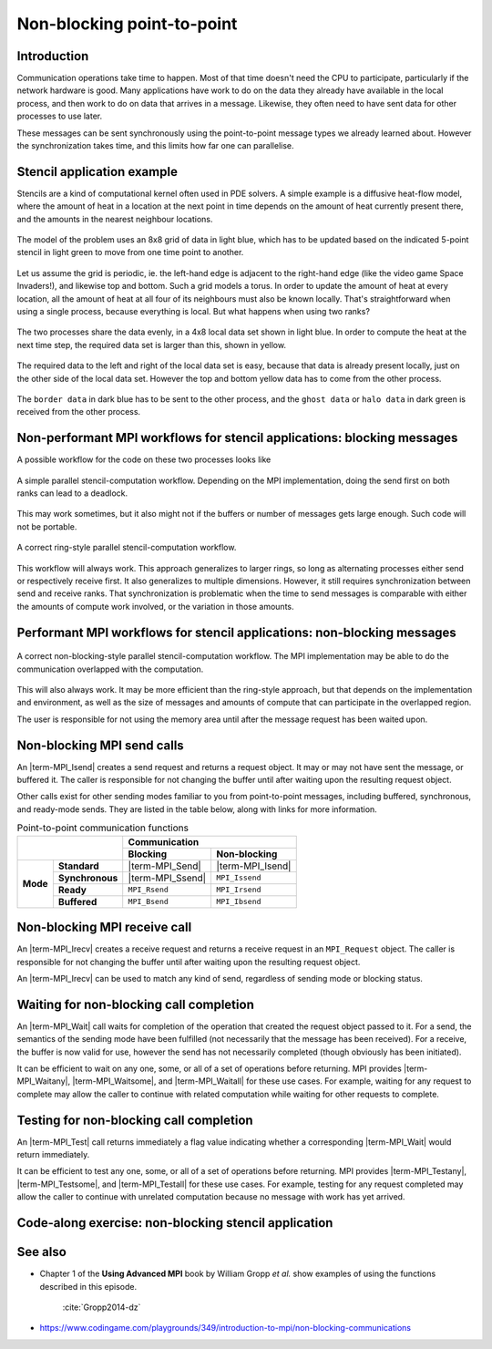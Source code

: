 Non-blocking point-to-point
===========================

.. questions::

    - Does blocking communication scale well?
    - Can my code do useful work while waiting for messages?

.. objectives::

   - Understand that messages can lead to deadlocks
   - Implement an efficient stencil halo exchange


Introduction
------------

Communication operations take time to happen. Most of that time
doesn't need the CPU to participate, particularly if the network
hardware is good. Many applications have work to do on the data they
already have available in the local process, and then work to do on
data that arrives in a message. Likewise, they often need to have sent
data for other processes to use later.

These messages can be sent synchronously using the point-to-point
message types we already learned about. However the synchronization
takes time, and this limits how far one can parallelise.

Stencil application example
---------------------------

Stencils are a kind of computational kernel often used in PDE solvers.
A simple example is a diffusive heat-flow model, where the amount of
heat in a location at the next point in time depends on the amount of
heat currently present there, and the amounts in the nearest neighbour
locations.

.. figure:: img/StencilApplication.svg
   :align: center

   The model of the problem uses an 8x8 grid of data in light blue,
   which has to be updated based on the indicated 5-point stencil in
   light green to move from one time point to another.

Let us assume the grid is periodic, ie. the left-hand edge is adjacent
to the right-hand edge (like the video game Space Invaders!), and
likewise top and bottom. Such a grid models a torus. In order to
update the amount of heat at every location, all the amount of heat at
all four of its neighbours must also be known locally. That's
straightforward when using a single process, because everything is
local. But what happens when using two ranks?
   
.. figure:: img/HaloExchange.svg
   :align: center

   The two processes share the data evenly, in a 4x8 local data set
   shown in light blue.  In order to compute the heat at the next time
   step, the required data set is larger than this, shown in yellow.

The required data to the left and right of the local data set is easy,
because that data is already present locally, just on the other side
of the local data set. However the top and bottom yellow data has to
come from the other process.

.. figure:: img/Workingdatasets.svg
   :align: center

   The ``border data`` in dark blue has to be sent to the other
   process, and the ``ghost data`` or ``halo data`` in dark green is
   received from the other process.

Non-performant MPI workflows for stencil applications: blocking messages
-----------------------------------------------

A possible workflow for the code on these two processes looks like

.. figure:: img/simplestencilworkflow.svg
   :align: center

   A simple parallel stencil-computation workflow. Depending on the
   MPI implementation, doing the send first on both ranks can lead to
   a deadlock.

This may work sometimes, but it also might not if the buffers or
number of messages gets large enough. Such code will not be
portable.

.. figure:: img/ring-stylestencilworkflow.svg
   :align: center

   A correct ring-style parallel stencil-computation workflow.

This workflow will always work. This approach generalizes to larger
rings, so long as alternating processes either send or respectively
receive first. It also generalizes to multiple dimensions. However, it
still requires synchronization between send and receive ranks. That
synchronization is problematic when the time to send messages is
comparable with either the amounts of compute work involved, or the
variation in those amounts.

Performant MPI workflows for stencil applications: non-blocking messages
--------------------------------------------------------------

.. figure:: img/non-blocking-stylestencilworkflow.svg
   :align: center

   A correct non-blocking-style parallel stencil-computation
   workflow. The MPI implementation may be able to do the
   communication overlapped with the computation.

This will also always work. It may be more efficient than the
ring-style approach, but that depends on the implementation and
environment, as well as the size of messages and amounts of compute
that can participate in the overlapped region.

The user is responsible for not using the memory area until after the
message request has been waited upon.

Non-blocking MPI send calls
---------------------------

An |term-MPI_Isend| creates a send request and returns a request
object. It may or may not have sent the message, or buffered it. The
caller is responsible for not changing the buffer until after waiting
upon the resulting request object.

.. signature:: |term-MPI_Isend|

   .. code-block:: c

       int MPI_Isend(const void* buf,
                     int count,
                     MPI_Datatype datatype,
                     int dest,
                     int tag,
                     MPI_Comm comm,
                     MPI_Request *request)

.. parameters::

   ``buf``, ``count`` and ``datatype`` describe the buffer to be sent
   to ``dest`` rank of ``comm`` using tag ``tag``. The ``request`` object
   that is returned must be used to wait on the communication later.

Other calls exist for other sending modes familiar to you from
point-to-point messages, including buffered, synchronous, and
ready-mode sends. They are listed in the table below, along with
links for more information.

.. table:: Point-to-point communication functions
   :widths: auto

   +------------------------+------------------------+------------------+-------------------+
   |                                                 |             Communication            |
   +                                                 +------------------+-------------------+
   |                                                 | Blocking         | Non-blocking      |
   +========================+========================+==================+===================+
   |                        | **Standard**           | |term-MPI_Send|  | |term-MPI_Isend|  |
   +                        +------------------------+------------------+-------------------+
   | **Mode**               | **Synchronous**        | |term-MPI_Ssend| | ``MPI_Issend``    |
   +                        +------------------------+------------------+-------------------+
   |                        | **Ready**              | ``MPI_Rsend``    | ``MPI_Irsend``    |
   +                        +------------------------+------------------+-------------------+
   |                        | **Buffered**           | ``MPI_Bsend``    | ``MPI_Ibsend``    |
   +------------------------+------------------------+------------------+-------------------+


Non-blocking MPI receive call
-----------------------------

An |term-MPI_Irecv| creates a receive request and returns a receive
request in an ``MPI_Request`` object. The caller is responsible for
not changing the buffer until after waiting upon the resulting request
object.

.. signature:: |term-MPI_Irecv|

   .. code-block:: c

      int MPI_Irecv(void* buf,
                    int count,
                    MPI_Datatype datatype,
                    int source,
                    int tag,
                    MPI_Comm comm,
                    MPI_Request *request)


.. parameters::

   ``buf``, ``count`` and ``datatype`` describe the buffer to be
   received from ``source`` rank of ``comm`` using tag ``tag``. The
   ``request`` object that is returned must be used to wait on the
   communication later.

An |term-MPI_Irecv| can be used to match any kind of send, regardless of
sending mode or blocking status.

Waiting for non-blocking call completion
----------------------------------------

An |term-MPI_Wait| call waits for completion of the operation that
created the request object passed to it. For a send, the semantics of
the sending mode have been fulfilled (not necessarily that the message
has been received). For a receive, the buffer is now valid for use,
however the send has not necessarily completed (though obviously has
been initiated).

.. signature:: |term-MPI_Wait|

   .. code-block:: c

      int MPI_Wait(MPI_Request *request,
                   MPI_Status *status)


.. parameters::

   ``request`` describes the operation to be waited upon. ``status``
   returns the status of that operation. If the status is not needed,
   pass ``MPI_STATUS_IGNORE``.

It can be efficient to wait on any one, some, or all of a set of
operations before returning. MPI provides |term-MPI_Waitany|,
|term-MPI_Waitsome|, and |term-MPI_Waitall| for these use cases. For example,
waiting for any request to complete may allow the caller to continue
with related computation while waiting for other requests to complete.


Testing for non-blocking call completion
----------------------------------------

An |term-MPI_Test| call returns immediately a flag value indicating
whether a corresponding |term-MPI_Wait| would return immediately.

.. signature:: |term-MPI_Test|

   .. code-block:: c

      int MPI_Test(MPI_Request *request, int *flag, MPI_Status *status)


.. parameters::

   ``request`` describes the operation to be waited upon. ``status``
   returns the status of that operation. If the status is not needed,
   pass ``MPI_STATUS_IGNORE``. The value returned in ``flag`` indicates
   whether the operation is complete (ie a corresponding wait will
   return immediately).

It can be efficient to test any one, some, or all of a set of
operations before returning. MPI provides |term-MPI_Testany|,
|term-MPI_Testsome|, and |term-MPI_Testall| for these use cases. For
example, testing for any request completed may allow the caller to
continue with unrelated computation because no message with work has
yet arrived.


Code-along exercise: non-blocking stencil application
-----------------------------------------------------

.. challenge:: 1.1 Observe a deadlock

   1. Download the :download:`source code
      <code/non-blocking-communication-deadlock.c>`. Open
      ``non-blocking-communication-deadlock.c`` and read through it. Compile
      with::

        mpicc -g -Wall -std=c11 non-blocking-communication-deadlock.c -o non-blocking-communication-deadlock

   2. When you have the code compiling, try to run with::

        mpiexec -np 2 ./non-blocking-communication-deadlock

   3. The communication may block. If it does, you will have to kill
      the process to continue, e.g. with ``Ctrl-C``. If it doesn't,
      follow the first challenge to use a call to |term-MPI_Ssend|
      to make it block.

   4. Try to fix the code so that one process sends before receiving
      and the other process does the opposite. Now it will work even
      if the runtime chooses to implement |term-MPI_Send| like
      |term-MPI_Ssend|.

.. solution::

   * One correct approach is::

        /* Do sends and receives in the opposite order on the two ranks */
        if (rank == 0)
        {
            int send_up_tag = 0, send_down_tag = 1;
            /* Send the border data */
            int destination_rank = size-rank-1;
            MPI_Ssend(working_data_set[1], 8, MPI_INT, destination_rank, send_up_tag, comm);
            MPI_Ssend(working_data_set[4], 8, MPI_INT, destination_rank, send_down_tag, comm);

            /* Receive the halo data */
            int source_rank = size-rank-1;
            MPI_Recv(working_data_set[5], 8, MPI_INT, source_rank, send_up_tag, comm, MPI_STATUS_IGNORE);
            MPI_Recv(working_data_set[0], 8, MPI_INT, source_rank, send_down_tag, comm, MPI_STATUS_IGNORE);
        }
        else
        {
            int send_up_tag = 0, send_down_tag = 1;
            /* Receive the halo data */
            int source_rank = size-rank-1;
            MPI_Recv(working_data_set[5], 8, MPI_INT, source_rank, send_up_tag, comm, MPI_STATUS_IGNORE);
            MPI_Recv(working_data_set[0], 8, MPI_INT, source_rank, send_down_tag, comm, MPI_STATUS_IGNORE);

            /* Send the border data */
            int destination_rank = size-rank-1;
            MPI_Ssend(working_data_set[1], 8, MPI_INT, destination_rank, send_up_tag, comm);
            MPI_Ssend(working_data_set[4], 8, MPI_INT, destination_rank, send_down_tag, comm);
        }

   * There are other approaches that work correctly. Is yours better
     or worse than this one? Why?
   * Download a :download:`working solution <code/non-blocking-communication-deadlock-solution.c>`

     
See also
--------


* Chapter 1 of the **Using Advanced MPI** book by William Gropp *et al.* show
  examples of using the functions described in this episode.
    :cite:`Gropp2014-dz`
* https://www.codingame.com/playgrounds/349/introduction-to-mpi/non-blocking-communications



.. keypoints::

   - Non-blocking point-to-point communications can be used to avoid deadlocks from blocking communications.
   - Also, non-blocking messages can decrease idle times and allow for the possibility of interleaving
   computation and communication.
   - Be aware of not modifying the buffer used by |term-MPI_Isend|/|term-MPI_Irecv| prior to completion.
